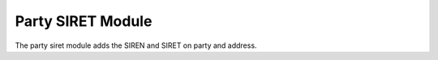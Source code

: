 Party SIRET Module
##################

The party siret module adds the SIREN and SIRET on party and address.


